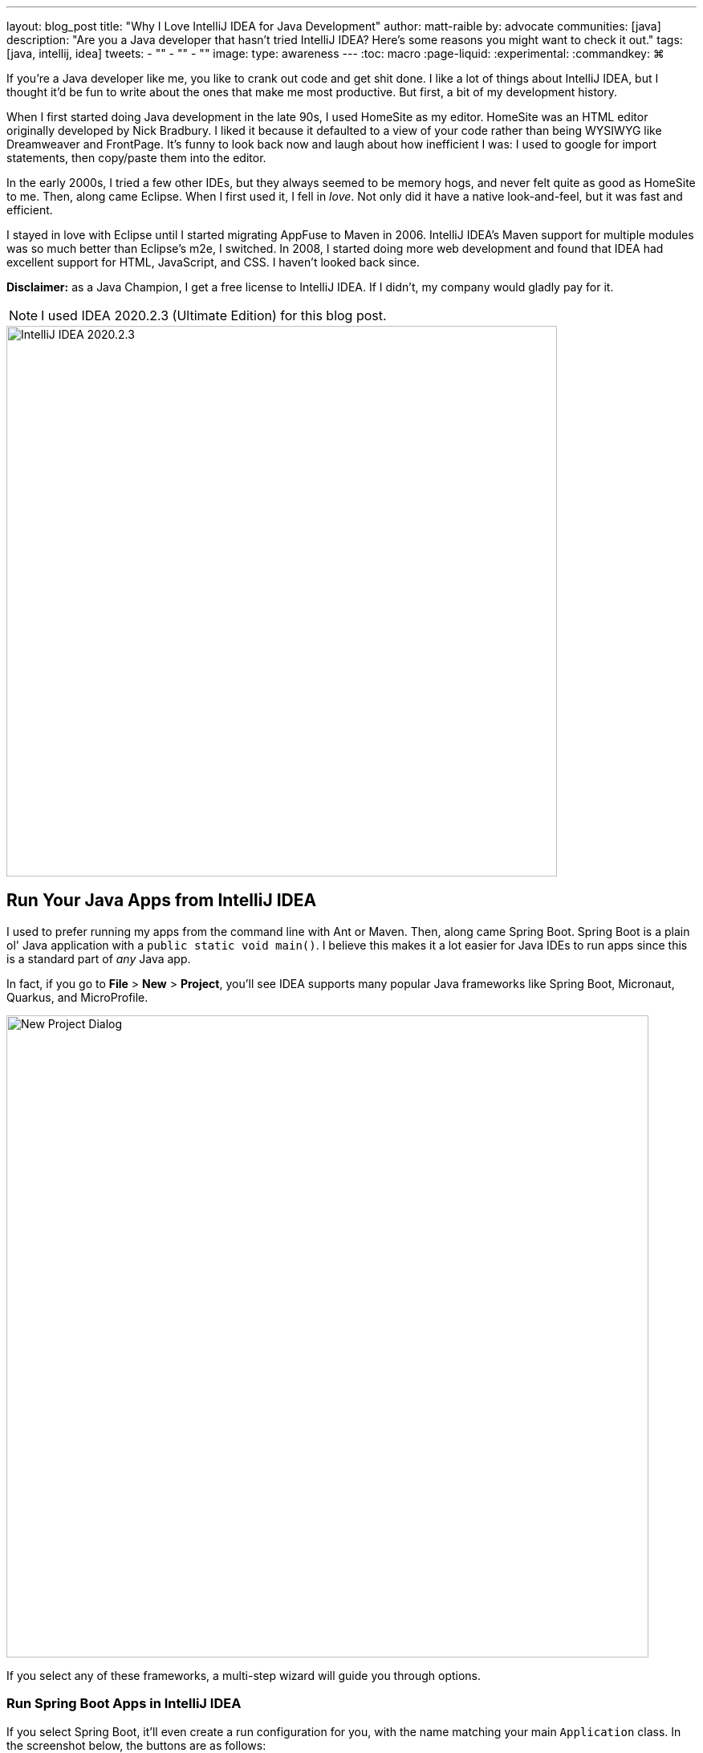 ---
layout: blog_post
title: "Why I Love IntelliJ IDEA for Java Development"
author: matt-raible
by: advocate
communities: [java]
description: "Are you a Java developer that hasn't tried IntelliJ IDEA? Here's some reasons you might want to check it out."
tags: [java, intellij, idea]
tweets:
- ""
- ""
- ""
image:
type: awareness
---
:toc: macro
:page-liquid:
:experimental:
// Define unicode for Apple Command key.
:commandkey: &#8984;

////
Keywords: java intellij (5400)
Title analyzer: https://user:APIH%40x0r@brentisarulebreaker.dev/
- Modern Java with IntelliJ IDEA - 47
- Modern Java Development with IntelliJ IDEA - 55
- Why I Love Java + IntelliJ IDEA - 64
- Why I Love IntelliJ IDEA for Java Development - 65
////

If you're a Java developer like me, you like to crank out code and get shit done. I like a lot of things about IntelliJ IDEA, but I thought it'd be fun to write about the ones that make me most productive. But first, a bit of my development history.

When I first started doing Java development in the late 90s, I used HomeSite as my editor. HomeSite was an HTML editor originally developed by Nick Bradbury. I liked it because it defaulted to a view of your code rather than being WYSIWYG like Dreamweaver and FrontPage. It's funny to look back now and laugh about how inefficient I was: I used to google for import statements, then copy/paste them into the editor.

In the early 2000s, I tried a few other IDEs, but they always seemed to be memory hogs, and never felt quite as good as HomeSite to me. Then, along came Eclipse. When I first used it, I fell in _love_. Not only did it have a native look-and-feel, but it was fast and efficient.

I stayed in love with Eclipse until I started migrating AppFuse to Maven in 2006. IntelliJ IDEA's Maven support for multiple modules was so much better than Eclipse's m2e, I switched. In 2008, I started doing more web development and found that IDEA had excellent support for HTML, JavaScript, and CSS. I haven't looked back since.

toc::[]

**Disclaimer:** as a Java Champion, I get a free license to IntelliJ IDEA. If I didn't, my company would gladly pay for it.

NOTE: I used IDEA 2020.2.3 (Ultimate Edition) for this blog post.

image::{% asset_path 'blog/java-intellij-idea/idea-2020.2.3.png' %}[alt=IntelliJ IDEA 2020.2.3,width=686,align=center]

== Run Your Java Apps from IntelliJ IDEA

I used to prefer running my apps from the command line with Ant or Maven. Then, along came Spring Boot. Spring Boot is a plain ol' Java application with a `public static void main()`. I believe this makes it a lot easier for Java IDEs to run apps since this is a standard part of _any_ Java app.

In fact, if you go to **File** > **New** > **Project**, you'll see IDEA supports many popular Java frameworks like Spring Boot, Micronaut, Quarkus, and MicroProfile.

image::{% asset_path 'blog/java-intellij-idea/new-project.png' %}[alt=New Project Dialog,width=800,align=center]

If you select any of these frameworks, a multi-step wizard will guide you through options.

=== Run Spring Boot Apps in IntelliJ IDEA

If you select Spring Boot, it'll even create a run configuration for you, with the name matching your main `Application` class. In the screenshot below, the buttons are as follows:

image::{% asset_path 'blog/java-intellij-idea/spring-boot-run.png' %}[alt=Spring Boot Run Configuration,width=263]

- The hammer icon on the left will build your project
- The play icon will run your project
- The bug icon will run your project in debug mode
- The far right icon will run with code coverage

=== Run Micronaut Apps in IntelliJ IDEA

Micronaut is similar to Spring Boot in that it has a `public static void main()`. When I created a new app using IDEA's Micronaut wizard, it did not create any run configurations for me. However, when I clicked on the play icon next to the `main()` method, it allowed me to create one quite easily.

image::{% asset_path 'blog/java-intellij-idea/micronaut-run.png' %}[alt=Create a Micronaut Run Configuration,width=691,align=center]

=== Run Quarkus Apps in IntelliJ IDEA

Quarkus is a bit different: it has no `main()` method. You have to run the `quarkus:dev` Maven goal to start the app. The good news is you can create a run (or debug) configuration from this by right-clicking on the goal in the Maven tool window and selecting the second option.

image::{% asset_path 'blog/java-intellij-idea/quarkus-run.png' %}[alt=Create a Micronaut Run Configuration,width=503,align=center]

=== Configure Environment Variables

You might be wondering, "why do I need a run configuration?" First of all, it's nice to just click a button (or use a keyboard shortcut) to start and re-start your app. Secondly, it provides a way for you to configure JVM options and environment variables.

For example, if you're using Spring Boot with Okta's Spring Boot starter, you'll want to use environment variables rather than putting a client secret in your source code.

image::{% asset_path 'blog/java-intellij-idea/env-variables.png' %}[alt=Set environment variables,width=649,align=center]

== Debug Your Java Apps

Setting breakpoints in apps and debugging them is a valuable skill for software engineers, regardless of language.

In IntelliJ IDEA, you can click in the left gutter next to the line you want to debug. Then, run your app with a debug configuration and it'll stop at your breakpoint. Then you can step into, step over, etc.

image::{% asset_path 'blog/java-intellij-idea/micronaut-debug.png' %}[alt=Micronaut Debug,width=800,align=center]

=== Debug via Maven in IntelliJ IDEA

If you start your app with Maven, you can debug it too. Let's use Micronaut in this example, If you run `mvndebug mn:run`, it'll wait for you to attach a remote debugger on port 8000. To create a remote debugging configuration in IntelliJ IDEA, go to **Add Configuration** > **+** > **Remote** and give it a name. Then change the port to `8000`.

image::{% asset_path 'blog/java-intellij-idea/remote-debug.png' %}[alt=Remote Debugging,width=800,align=center]

=== Debug via Gradle in IntelliJ IDEA

Gradle has a similar ability. For example, if you created a Spring Boot app with Gradle, you could start it with the following command to run in debug mode.

[source,shell]
----
gradle bootRun -Dorg.gradle.debug=true --no-daemon
----

In this case, Gradle will listen on port 5005 by default, so you'll need to modify your remote configuration to listen on this port.

Confession: I was a Java developer for over five years before I learned https://raibledesigns.com/rd/entry/remotely_debug_your_app_in[you can remotely debug **any** Java application]. All it takes is starting your Java app with some extra arguments, and it'll wait until you attach to it. For example:

[source,shell]
----
java -agentlib:jdwp=transport=dt_socket,server=y,suspend=n,address=*:5005 -jar path/to/jar.jar
----

TIP: IntelliJ IDEA also supports https://www.jetbrains.com/help/idea/configuring-javascript-debugger.html[debugging JavaScript apps].

== My Favorite Keyboard Shortcuts in IntelliJ IDEA

I'm a big fan of keyboard shortcuts because leaving my hands on the keyboard makes me more efficient. Since I do a lot of presentations and use keyboard shortcuts, I use https://plugins.jetbrains.com/plugin/7345-presentation-assistant[Presentation Assistant] for showing commands during presentations (and learning Windows/Linux commands).

I also recommend using https://www.shortcutfoo.com/[ShortcutFoo] to learn and practice shortcuts for your favorite IDEs. I learned about this site from https://twitter.com/venkat_s[Venkat Subramaniam] a few years ago.

Below are some of the IntelliJ IDEA keyboard shortcuts I use daily.

|===
|macOS Shortcut |Windows/Linux |Purpose

|kbd:[{commandkey} + Shift + N]
|kbd:[Ctrl + Shift + N]
|Find files

|kbd:[{commandkey} + E] and kbd:[{commandkey} + Shift + E]
|kbd:[Ctrl + E] and kbd:[Ctrl + Shift + E]
|Recent files and Recent locations

|kbd:[{commandkey} + /] and kbd:[{commandkey} + Shift + /]
|kbd:[Ctrl +/ ] and kbd:[Ctrl + Shift + /]
|Comment/uncomment a line and multiline comments

|kbd:[{commandkey} + Option + L]
|kbd:[Ctrl + Alt + L]
|Reformat code

|kbd:[{commandkey} + Option + O]
|kbd:[Ctrl + Alt + O]
|Optimize imports

|Press kbd:[Ctrl] twice
|
|Run Anything (e.g., `mvn compile`)
|===

NOTE: How cool are Asciidoctor's https://asciidoctor.org/docs/asciidoc-syntax-quick-reference/#ui-macros[UI Macros] for keyboard shortcuts?!

You can also use kbd:[{commandkey} + Shift + A] to pop an actions dialog and search for commands. Heck, you can event create your own shortcuts!

++++
<div style="margin: 0 auto; max-width: 500px">
<blockquote class="twitter-tweet"><p lang="en" dir="ltr">Assign shortcuts to frequently used actions, menu items or features, if they don&#39;t already have one. Use Project Settings -&gt; Keymap, or Find Action -&gt; Alt+Enter. <a href="https://twitter.com/hashtag/IntelliJTopShortcut?src=hash&amp;ref_src=twsrc%5Etfw">#IntelliJTopShortcut</a> <a href="https://t.co/uv8Joj2fHT">pic.twitter.com/uv8Joj2fHT</a></p>&mdash; JetBrains IntelliJ IDEA (@intellijidea) <a href="https://twitter.com/intellijidea/status/1318461975844724736?ref_src=twsrc%5Etfw">October 20, 2020</a></blockquote> <script async src="https://platform.twitter.com/widgets.js" charset="utf-8"></script>
</div>
++++

== IDEA's Command-Line Launcher

Did you know you can install a command-line launcher (**Tools** > **Create Command-line launcher**) and open projects from your terminal? For example:

[source,shell]
----
# Maven
idea pom.xml
# Gradle
idea gradle.build
# Figure it out for me
idea .
----

The https://www.jetbrains.com/help/idea/working-with-the-ide-features-from-command-line.html#arguments[IDEA CLI has other commands] like `diff` and `format` too, but I've never used them.

== Markdown and AsciiDoc Support

I write blog posts like this one as much as I write Java code. I was a big fan of writing HTML until I spent a year writing mostly Markdown. Now, I prefer Markdown over HTML, and
AsciiDoc is even better!

I like AsciiDoc because it supports things like table of contents, code blocks with callouts, admonitions (tip, note, etc.), and I used it (along with Asciidoctor) to write the http://www.jhipster-book.com/[JHipster Mini-Book].

Markdown support is bundled with IntelliJ IDEA and it works "good enough" when I have to use Markdown.

I use the https://intellij-asciidoc-plugin.ahus1.de/[IntelliJ AsciiDoc Plugin] for AsciiDoc authoring. This plugin has gotten so good over the past few years, I do almost all my authoring in IDEA and only render it via build tools as a QA process.

== Local History is Fantastic!

IntelliJ's Local History support can be a lifesaver. I try to edit all text-based files in IDEA because of this feature. If things crash, or I want to go back to what I'd written before, local history works great for that.

Simply right-click on a file or directory and go to **Local History** > **Show History**.

== IntelliJ Live Templates

An awesome way to pre-record code snippets for demos and increase your productivity is to use https://www.jetbrains.com/help/idea/using-live-templates.html[Live Templates].

For Java, some built-in ones are `sout` and `fori`. You simply type those characters, hit tab, and it expands to the code you want.

I use live templates for almost all my screencasts and keep them updated at https://github.com/mraible/idea-live-templates[github.com/mraible/idea-live-templates].

For example, here's my `ss-resource-config` shortcut that configures Spring Security to be an OAuth 2.0 resource server.

[source,java]
----
import com.okta.spring.boot.oauth.Okta;
import org.springframework.security.config.annotation.web.builders.HttpSecurity;
import org.springframework.security.config.annotation.web.configuration.EnableWebSecurity;
import org.springframework.security.config.annotation.web.configuration.WebSecurityConfigurerAdapter;

@EnableWebSecurity
public class SecurityConfiguration extends WebSecurityConfigurerAdapter {

    @Override
    protected void configure(HttpSecurity http) throws Exception {
        // @formatter:off
        http
            .authorizeRequests().anyRequest().authenticated()
            .and()
            .oauth2ResourceServer().jwt();
        // @formatter:on

        Okta.configureResourceServer401ResponseBody(http);
    }
}
----

To add new live templates, select the code you want to save, then go to **Tools** > **Save as Live Template**. You can also use variables in your template that you can tab to change after you expand it.

TIP: Make sure you test your templates before doing a demo because sometimes they get saved for the wrong context!

== Web Framework Support

If you're a hard-core Java developer, you might not care about web framework support. That is, unless your web framework requires Java code, like Wicket or GWT. Personally, I'm a fan of JavaScript and don't trust Java developers to write my JavaScript for me. I'm a full-stack developer, and I ❤️ https://www.jhipster.tech[JHipster].

I first switched to IntelliJ IDEA in 2006 because of it's Maven multi-module support. I stuck with it because I switched to mostly frontend development in 2009. I found that IDEA's HTML, CSS, and JavaScript support is excellent. It picks up my ESLint settings automatically and _just works_.

Support for Angular is bundled and there's lots of React plugins. I've never installed any because I haven't really had a need. As far as Vue is concerned, there's a https://plugins.jetbrains.com/plugin/9442-vue-js[Vue.js plugin] from JetBrains.

== Learn More about Java and IntelliJ

I've heard from many developers that they prefer to use Eclipse or NetBeans because it's free. If you were a carpenter, would you look around for free tools, or would you buy new fancy tools that make you a better carpenter? 😏

I hope you've enjoyed reading about why I love IntelliJ! If you're curious about IDEA's support for specific Java frameworks, see the following links. Note that these are all features of the Ultimate edition.

- https://www.jetbrains.com/help/idea/spring-boot.html[Spring Boot]
- https://www.jetbrains.com/help/idea/micronaut.html[Micronaut]
- https://www.jetbrains.com/help/idea/quarkus.html[Quarkus]

We've also written several blog posts about Java on this here blog.

- link:/blog/2020/01/09/java-rest-api-showdown[Java REST API Showdown: Which is the Best Framework on the Market?]
- link:/blog/2019/12/20/five-tools-improve-java[Five Tools to Improve Your Java Code]
- link:/blog/2019/07/15/java-myths-2019[10 Myths About Java in 2019]
- link:/blog/2019/01/16/which-java-sdk[Which Java SDK Should You Use?]
//- link:/blog/2019/10/30/java-oauth2[OAuth 2.0 Java Guide: Secure Your App in 5 Minutes]
//- link:/blog/2019/05/23/java-microservices-spring-cloud-config[Java Microservices with Spring Cloud Config and JHipster]

If you have things you love about IntelliJ IDEA, please leave a message in the comments!

If you liked this blog post, please follow us on { https://twitter.com/oktadev[Twitter], https://facebook.com/oktadev[Facebook], https://linkedin.com/oktadev[LinkedIn] } and watch us stream on https://youtube.com/oktadev[YouTube] and https://twitch.tv/oktadev[Twitch].
